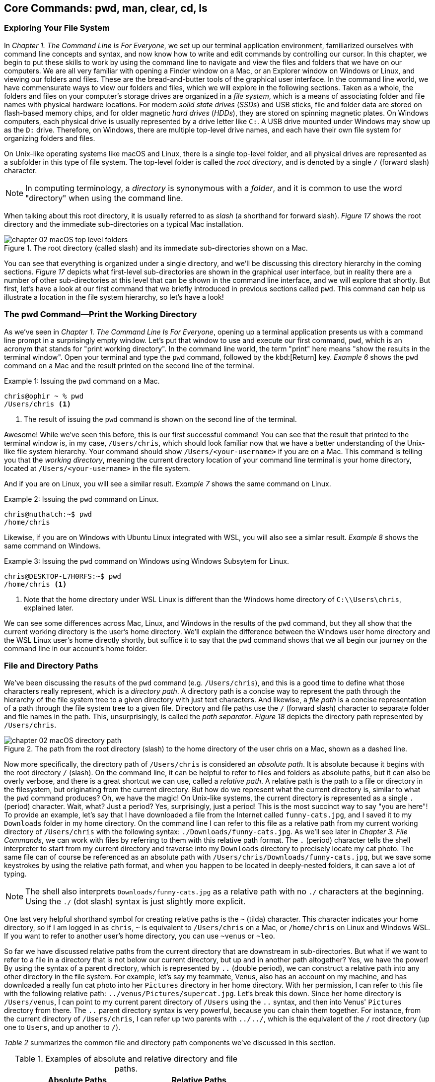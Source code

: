 
== Core Commands: pwd, man, clear, cd, ls

=== Exploring Your File System

In _Chapter 1. The Command Line Is For Everyone_, we set up our terminal application environment, familiarized ourselves with command line concepts and syntax, and now know how to write and edit commands by controlling our cursor.  In this chapter, we begin to put these skills to work by using the command line to navigate and view the files and folders that we have on our computers.  We are all very familiar with opening a Finder window on a Mac, or an Explorer window on Windows or Linux, and viewing our folders and files.  These are the bread-and-butter tools of the graphical user interface.  In the command line world, we have commensurate ways to view our folders and files, which we will explore in the following sections.  Taken as a whole, the folders and files on your computer's storage drives are organized in a _file system_, which is a means of associating folder and file names with physical hardware locations.  For modern _solid state drives_ (_SSDs_) and USB sticks, file and folder data are stored on flash-based memory chips, and for older magnetic _hard drives_ (_HDDs_), they are stored on spinning magnetic plates.  On Windows computers, each physical drive is usually represented by a drive letter like `+C:+`.  A USB drive mounted under Windows may show up as the `+D:+` drive.  Therefore, on Windows, there are multiple top-level drive names, and each have their own file system for organizing folders and files.

On Unix-like operating systems like macOS and Linux, there is a single top-level folder, and all physical drives are represented as a subfolder in this type of file system.  The top-level folder is called the _root directory_, and is denoted by a single `+/+` (forward slash) character.  

NOTE: In computing terminology, a _directory_ is synonymous with a _folder_, and it is common to use the word "directory" when using the command line.

When talking about this root directory, it is usually referred to as _slash_ (a shorthand for forward slash).  _Figure 17_ shows the root directory and the immediate sub-directories on a typical Mac installation.

image::chapter-02-macOS-top-level-folders.png[title="The root directory (called slash) and its immediate sub-directories shown on a Mac.", pdfwidth=100%]

You can see that everything is organized under a single directory, and we'll be discussing this directory hierarchy in the coming sections.  _Figure 17_ depicts what first-level sub-directories are shown in the graphical user interface, but in reality there are a number of other sub-directories at this level that can be shown in the command line interface, and we will explore that shortly.  But first, let's have a look at our first command that we briefly introduced in previous sections called `+pwd+`.  This command can help us illustrate a location in the file system hierarchy, so let's have a look!

=== The pwd Command--Print the Working Directory

As we've seen in _Chapter 1. The Command Line Is For Everyone_, opening up a terminal application presents us with a command line prompt in a surprisingly empty window.  Let's put that window to use and execute our first command, `+pwd+`, which is an acronym that stands for "print working directory".  In the command line world, the term "print" here means "show the results in the terminal window".  Open your terminal and type the `+pwd+` command, followed by the kbd:[Return] key.  _Example 6_ shows the `+pwd+` command on a Mac and the result printed on the second line of the terminal.

.Issuing the `+pwd+` command on a Mac.
[source, console, caption="Example {counter:listing-counter}: "]
----
chris@ophir ~ % pwd
/Users/chris <1>
----
<1> The result of issuing the `+pwd+` command is shown on the second line of the terminal.

Awesome!  While we've seen this before, this is our first successful command!  You can see that the result that printed to the terminal window is, in my case, `+/Users/chris+`, which should look familiar now that we have a better understanding of the Unix-like file system hierarchy.  Your command should show `+/Users/<your-username>+` if you are on a Mac.  This command is telling you that the _working directory_, meaning the current directory location of your command line terminal is your home directory, located at `/Users/<your-username>` in the file system.

And if you are on Linux, you will see a similar result.  _Example 7_ shows the same command on Linux.

.Issuing the `+pwd+` command on Linux.
[source, console, caption="Example {counter:listing-counter}: "]
----
chris@nuthatch:~$ pwd
/home/chris 
----

Likewise, if you are on Windows with Ubuntu Linux integrated with WSL, you will also see a simlar result.  _Example 8_ shows the same command on Windows.

.Issuing the `+pwd+` command on Windows using Windows Subsytem for Linux.
[source, console, caption="Example {counter:listing-counter}: "]
----
chris@DESKTOP-L7H0RFS:~$ pwd
/home/chris <1>
----
<1> Note that the home directory under WSL Linux is different than the Windows home directory of `+C:\\Users\chris+`, explained later.

We can see some differences across Mac, Linux, and Windows in the results of the `+pwd+` command, but they all show that the current working directory is the user's home directory.  We'll explain the difference between the Windows user home directory and the WSL Linux user's home directly shortly, but suffice it to say that the `+pwd+` command shows that we all begin our journey on the command line in our account's home folder.

===  File and Directory Paths

We've been discussing the results of the `+pwd+` command (e.g. `+/Users/chris+`), and this is a good time to define what those characters really represent, which is a _directory path_.  A directory path is a concise way to represent the path through the hierarchy of the file system tree to a given directory with just text characters.  And likewise, a _file path_ is a concise representation of a path through the file system tree to a given file.  Directory and file paths use the `+/+` (forward slash) character to separate folder and file names in the path.  This, unsurprisingly, is called the _path separator_.  _Figure 18_ depicts the directory path represented by `+/Users/chris+`.  

image::chapter-02-macOS-directory-path.png[title="The path from the root directory (slash) to the home directory of the user chris on a Mac, shown as a dashed line.", pdfwidth=100%]

Now more specifically, the directory path of `+/Users/chris+` is considered an _absolute path_.  It is absolute because it begins with the root directory `+/+` (slash).  On the command line, it can be helpful to refer to files and folders as absolute paths, but it can also be overly verbose, and there is a great shortcut we can use, called a _relative path_.  A relative path is the path to a file or directory in the filesystem, but originating from the current directory.  But how do we represent what the current directory is, similar to what the `+pwd+` command produces?  Oh, we have the magic!  On Unix-like systems, the current directory is represented as a single `+.+` (period) character.  Wait, what? Just a period?  Yes, surprisingly, just a period!  This is the most succinct way to say "you are here"!  To provide an example, let's say that I have downloaded a file from the Internet called `+funny-cats.jpg+`, and I saved it to my `+Downloads+` folder in my home directory.  On the command line I can refer to this file as a relative path from my current working directory of `+/Users/chris+` with the following syntax: `./Downloads/funny-cats.jpg`.  As we'll see later in _Chapter 3. File Commands_, we can work with files by referring to them with this relative path format.  The `+.+` (period) character tells the shell interpreter to start from my current directory and traverse into my `+Downloads+` directory to precisely locate my cat photo. The same file can of course be referenced as an absolute path with `+/Users/chris/Downloads/funny-cats.jpg+`, but we save some keystrokes by using the relative path format, and when you happen to be located in deeply-nested folders, it can save a lot of typing.

NOTE: The shell also interprets `+Downloads/funny-cats.jpg+` as a relative path with no `+./+` characters at the beginning.  Using the `+./+` (dot slash) syntax is just slightly more explicit.

One last very helpful shorthand symbol for creating relative paths is the `+~+` (tilda) character.  This character indicates your home directory, so if I am logged in as `+chris+`, `+~+` is equivalent to `+/Users/chris+` on a Mac, or `+/home/chris+` on Linux and Windows WSL.  If you want to refer to another user's home directory, you can use `+~venus+` or `+~leo+`.

So far we have discussed relative paths from the current directory that are downstream in sub-directories.  But what if we want to refer to a file in a directory that is not below our current directory, but up and in another path altogether? Yes, we have the power! By using the syntax of a parent directory, which is represented by `+..+` (double period), we can construct a relative path into any other directory in the file system.  For example, let's say my teammate, Venus, also has an account on my machine, and has downloaded a really fun cat photo into her `+Pictures+` directory in her home directory.  With her permission, I can refer to this file with the following relative path: `+../venus/Pictures/supercat.jpg+`.  Let's break this down.  Since her home directory is `+/Users/venus+`, I can point to my current parent directory of `+/Users+` using the `+..+` syntax, and then into Venus' `+Pictures+` directory from there.  The `+..+` parent directory syntax is very powerful, because you can chain them together. For instance, from the current directory of `+/Users/chris+`, I can refer up two parents with `+../../+`, which is the equivalent of the `+/+` root directory (up one to `+Users+`, and up another to `+/+`).

_Table 2_ summarizes the common file and directory path components we've discussed in this section.

.Examples of absolute and relative directory and file paths.
[%header,cols="^60m,^~m"]
|===
|Absolute Paths 
| Relative Paths

|/home/leo
|../leo

|/Users/Pictures/venus
|./Pictures/supercat.jpg

|/Users/chris/Downloads/funny-cats.jpg
|Downloads/funny-cats.jpg

| /Users/venus
| ~venus
|===

We'll see more of the relative and absolute paths as we get familiar with more commands.  But for now, let's take a look at how we learn to use any command in the next section on the `+man+` command!

=== The man Command--Accessing the Manual

We now have a solid understanding of how to reference file system locations using both absolute and relative paths.  Let's turn now to navigating the world of commands, and how to be guided through the details of each command.  The creators of these commands really want you to succeed in using them! To facilitate your success, they communicate all of the details about a command in what is called a _manual page_, which contains everything you need to know about a command. When commands are installed on your machine, a manual page also gets installed that provides:

- A short synopsis of how to use the command and the purpose of the command.
- A longer description of the command and how to use it.
- An explanation of each short and long option available for the command.
- Examples of how to use the command.
- Historical information about the authors and other details.

==== Viewing a manual page

In order to access these manual pages, we will introduce another command, called `+man+`.  Yes, it is shorthand for "manual page"!  So when we need to know what a command does, what the options and other arguments are for the command, we use the following syntax: `+man <command-name>+`, where `+<command-name>+` is the name of the command that we need guidance on.
Let's begin with an example using the `+pwd+` command, since it is very simple.  Go ahead and type `+man pwd+` and you should see output in your terminal that is similar to _Figure 19_.


image::chapter-02-linux-manual-page-example.png[title="Issuing the `+man pwd+` command on Linux.", pdfwidth=100%]


// <1> The quick definition of a command shows at the top of the manual.
// <2> The synopsis shows the syntax--bracketed arguments are optional, non-bracketed arguments are required.
// <3> The last line in your terminal shows the paging help and instructions

Let's discuss the four items highlighted in _Figure 19_.

[.calloutnumber]##❶## Name:: You will first see that there is name and a quick definition of the command toward the top of the manual page. 

[.calloutnumber]##➋## Synopsis:: The synopsis shows the syntax rules for using the command.  Square brackets around a command argument means that they are optional, and arguments without square brackets are required.  In the case of the `+pwd+` command, there are no required arguments.  The word `+OPTION+` in this context means any of the short or long options are placed in this position when using the command.

[.calloutnumber]##❸## Description:: The description gives all of the details about the command, and will define each of the short and long options that are available.

[.calloutnumber]##❹## Paging Information:: Notice that while the output is printed directly in your terminal window based on the size of your window, only a portion of the manual page is shown, discussed below.

Modern versions of the `+man+` command use a paging mechanism that let's you scroll through the rest of the details, but it is different than scrolling with your mouse.  Since manual pages can be very long, navigating them is an art in and of itself, and we will highlight some of the most useful ways to find the information that you need in the following sections.

NOTE: If you are on m Mac, the output that you see will be slightly different because the origins of many Mac commands are slightly different than Linux commands.{empty}footnote:[The origins of macOS stem from the NeXTSTEP operating system (acquired by Apple) and the FreeBSD operating system.  The latter is a free and open source version of the Berkeley Software Distribution (BSD) Unix, developed at the University of California Berkeley campus. See https://developer.apple.com/library/archive/documentation/Darwin/Conceptual/KernelProgramming/BSD/BSD.html]

==== Moving around in a manual page

Look at the last line of the output in _Figure 9_, which states `+Manual page pwd(1) line 1 (press h for help or q to quit)+`.  This line with the dark background is part of the paging mechanism, and is showing you what line number you are viewing in the manual page.  It also lets you know that there is an internal help system to the paging mechanism (by typing an `+h+` character), and that you can exit the manual page viewer by typing the `+q+` character (shorthand for quit).

Thank you manual page creators!  Let's just summarize a few of the most useful ways to navigate a manual page that are listed in the help section, because there are a lot of key combinations shortcuts listed in the help.

Spacebar:: The most direct way to see more of the manual page information is to press the kbd:[Spacebar] key, which scrolls through the paged content.  This is a quick way to scan through the manual, and it moves you forward one window's worth of the page at a time.  

Arrow keys:: Likewise, the kbd:[&nbsp;▲&nbsp;] (up arrow) and the kbd:[&nbsp;▼&nbsp;] (down arrow) keys let you scroll up and down through the window one line at a time to find just what you're looking for.  

Quit Viewing:: When you are finished reading the manual page, you can use the kbd:[q] key to quit the viewer.

Now, there are times when a manual page is very long, and you scroll down through the page to scan for what you are looking for. If you have scrolled past the section you are interested in, how do you scroll back up?  The line-by-line kbd:[&nbsp;▲&nbsp;] (up arrow) is just too slow--we need to scroll page by page, backward through the manual.  With letter keys, we have the power!

Letter keys:: 
* kbd:[f]{emdash}Scroll forward one window page.
* kbd:[b]{emdash}Scroll backward one window page.
* kbd:[j]{emdash}Scroll forward one line.
* kbd:[k]{emdash}Scroll backward one line.

So the kbd:[b] key lets us scroll by page back up!  These little gems are right at your fingertips and get you exactly where you want to go in the manual.  _Figure 19_ shows the useful keys we've highlighted.

image::chapter-02-man-command-keyboard-shortcuts.svg[title="Useful keyboard shortcuts when viewing a manual page, including the spacebar (forward page-by-page); down and up arrows (forward and backward line-by-line); f and b keys (forward and backward page-by-page); j&nbsp;and&nbsp;k (forward and backward line-by-line), and q (quit the viewer).", pdfwidth=100%]

Great! You now have the tools to navigate any manual page for any command.  As you work with commands repeatedly, you will remember many of the short and long options that are available because you use them regularly.  Repetition is your friend! 

==== Searching within a manual page

There are some command options that you will use infrequently, so to refresh your memory on how to use them, you can search within the manual page for the exact option you want to use.  To do so, use the kbd:[/] (slash) key followed by what you want to find.

Let's use the `+man pwd+` command output as an example again.  When you type that command, you will see there is a `+-P+` short option for the `+pwd+` command. Let's search for it.  Typing the kbd:[/] slash key on your keyboard while you are viewing the manual page tells the paging mechanism that you want to search.  _Example 10_ shows how to search for the `+-P+` option.

.While viewing a manual page, a single `+/+` (slash) key invokes a search, followed by what you want to find.
[source, console, caption="Example {counter:listing-counter}: "]
----
/-P
----

Give it a try!  Your cursor will show at the very bottom-left corner of your window.  Anything that you type after the kbd:[/] (slash) character is considered your _search pattern_.  When you press the kbd:[Return] key,{emdash}Whoosh!{emdash}The manual page scrolls directly to the first instance of the `+-P+` characters.  This shortcut can save a lot of time when you know what you are looking for.  

Another example would be to search for the EXAMPLES section of the manual page by typing `+/EXAMPLES+` and the kbd:[Return] key. If this section exists for the command it will jump right to it, or it will tell you "Pattern not found".

TIP: The navigation keys that are useful when viewing a manual page are derived from the functionality of the `+less+` command, which we explore in _Chapter 6. Utilities_.  So these keyboard shortcuts will come in handy elsewhere.

==== Occassional mistakes

Okay, we now have a good sense of how to read the manual pages for our commands, and how to navigate the manual page viewer.  These skills become second-nature as you practice using commands.  It is very common, however, to mistype a command on the command line, and get a very unexpected result!  Let's purposefully insert a typo into our command and type `+mane pwd+`.  Try it yourself!  _Example 11_ shows the output from the shell interpreter.

.Demonstrating an incorrect command by issuing `+mane pwd+` on Linux.
[source, console, caption="Example {counter:listing-counter}: "]
----
chris@nuthatch:~$ mane pwd <1>
Command 'mane' not found, did you mean:
  command 'mace' from snap mace (0.2.0)
  command 'mame' from snap mame (mame0270)
  command 'mame' from deb mame (0.261+dfsg.1-1)
  command 'make' from deb make (4.3-4.1build1)
  command 'make' from deb make-guile (4.3-4.1build1)
  command 'mne' from deb python3-mne (1.3.0+dfsg-1)
  command 'man' from deb man-db (2.12.0-1) <2>
See 'snap info <snapname>' for additional versions.
----
<1> Mistakenly typing `+mane+` instead of `+man+`
<2> Some helpful information points you to similar command names

Hah! It's easy to make mistakes--they happen all of the time.  The shell interpreter prints out a response that lets you know that it didn't recognize the command that you typed, and provides you with a number of possible alternatives that are similar to what you typed.  Thanks for tip!  Now you can correct your mistake by re-typing the command. That said, sometimes commands can be very long, and re-typing them can be tedious. In the next section where we introduce the `+clear+` command, we'll also revisit the wonderful shortcut where you can summon a command back like magic!

=== The clear Command--Keeping It Tidy

In the previous section, we described how to view and navigate a manual page for any command, and when you pressed the `+q+` key on the keyboard, the contents of the manual page dissapeared.  That is because the viewer has built in functionality to clear the screen, which helps you get directly back to your work.  However, the output from most of our commands generally stays in the terminal window, and scrolls up and out of view as we type.  This is known as your _session history_.  Our command prompt always shows back up after the output of the previous command, ready for our next command.  But as you can see from our mistakenly-typed `+mane+` command, the output may be useful in the moment, but it would also be nice to just clear the screen and start anew.  Yes, it's so easy!  As you probably guessed, the `+clear+` command does just that--it clears the contents of the terminal window, resets the prompt to the top of the window, and sets us up for our unobstructed next command.  Keep it tidy!  _Figure 20_ shows the results of the `+clear+` command on a Mac.

image::chapter-02-macOs-clear-command.png[title="Results of using the `+clear+` command to tidy up your terminal window.", pdfwidth=100%]

Feel free to type `+clear+` to clear your terminal window at any time that you feel that things are getting cluttered.  When you do so, the command usually clears the visible part of your window. There is also a concept of a _scrollback buffer_, which is the in-memory record of your terminal session from previously typed commands and their output.  To scroll back and view your terminal session history, you can use your mouse, trackpad, or mouse wheel.    Most terminal applications let you configure the number of lines of scrollback that it maintains in memory so you can scroll back and review or copy any output.  

Use the `+man clear+` command to read the manual page for the `+clear+` command.  There are slight differences between the macOS and Linux versions of the command, but they both clear the active window.

TIP: On Mac, you can use the kbd:[Command] + kbd:[ K ] key combination to clear the entire scrollback buffer.  In Linux and Windows Subsystem for Linux, the `+clear+` command clears the full buffer, unless you include the `+-x+` option.

==== Revisiting the command history

Now that we are able to clear the slate and start with a fresh command prompt at the top of our terminal window, we can re-type our command after making a minor mistake from the previous section  when we typed `+mane pwd+`.  But let's assume we issued a very long command that would take a while to type again.  Our _command history_ is our friend!  As we briefly mentioned in _Chapter 1. The Command Line Is For Everyone_, the shell interpreter keeps a history of all of the commands that we run, up to a configurable number of commands.  So getting back to them is super easy.  

At the command prompt, just press the kbd:[&nbsp;▲&nbsp;] (up arrow) key once, and your previous command will show up on the command line.  It's like magic!  This is one of the most useful shortcuts ever made and is worth repeating here.  While using the command line is all about typing, using the modern command line is all about typing the minimum amount to get the job done quickly.

You can now move your cursor left and right to edit you last command, and the kbd:[Return] key to re-issue it.  So helpful!  I'm sure you're wondering about even earlier commands, yes?  They are also available!  As we've mentioned earlier, pressing the kbd:[&nbsp;▲&nbsp;] (up arrow) multiple times will walk you through your command history one command at a time, so you can always get back to your most useful commands.  If you pass by a command while arrowing up, you can use the kbd:[&nbsp;▼&nbsp;] (down arrow) key to walk forward to your more recent commands.  Such a gem!

Now that we are familiar with issuing commands, viewing our current directory, reading the manual pages for commands, and clearing our terminal window, we are now empowered to dive into the two commands that are everyday staples on the command line--the `+cd+` and the `+ls+` commands.  These two commands are tiny but powerful!  Let's learn to travel around the file system and display it all with ease!

=== The cd Command--Changing Directories

We understand that when we open our terminal application, the shell automatically locates us in our home directory as the starting point.  In fact the command prompt tells us this by showing us the `+~+` (tilda) character, which as we learned is a shorthand for the user's home directory.

In order to move around the file system, we use a very simple command called `+cd+` which stands for "change directory".  It takes one argument--where you want to go!  A very simple example would be to change directories to the root directory (`+/+`) which is the top-level folder.  _Example 11_ shows us running this command, followed by the `+pwd+` command to confirm which folder is the current directory.

.Using the `+cd+` command to change directories on Linux.
[source, console, caption="Example {counter:listing-counter}: "]
----
chris@nuthatch:~$ cd /
chris@nuthatch:/$ pwd
/
----

Notice that there's no output for the `+cd+` command, but that the shell has updated the command prompt to reflect our current location, which is now `+/+` (slash).  We confirmed this using the `+pwd+` command as well.  Perfect!

And now, what if we want to return back to the previous directory we were in?  The `+cd+` command has a helpful little shortcut using a single `+-+` (dash) argument.  _Example 12_ shows how to return to your previous directory.

.Using the `+cd -+` command to toggle back to the previous directory on Linux.
[source, console, caption="Example {counter:listing-counter}: "]
----
chris@nuthatch:~$ cd -  <1>
chris@nuthatch:~$ pwd
/home/chris
----
<1> The `+-+` (dash) argument means "return to the previous current directory"

This handy little trick can be helpful when you are working in two different directories and want to toggle back and forth between them.  Using `+cd -+` repeatedly will do so.  Give it a try!

With no arguments at all, the `+cd+` command will send you directly back to your home directory.  This can be helpful as a reset to get you re-oriented.  _Example 13_ shows the `+cd+` command with no argument.

.Using the `+cd+` command to return to your home directory on Linux.
[source, console, caption="Example {counter:listing-counter}: "]
----
chris@nuthatch:~$ cd /
chris@nuthatch:/$ pwd
/
chris@nuthatch:/$ cd  <1>
chris@nuthatch:~$ pwd
/home/chris
----
<1> The `+cd+` command with no argument gets you home

If you are on Windows using Windows Subsystem for Linux, you'll notice that
the result of `+/home/chris+` is different than the Windows user home directory of `+C:\\Users\chris+`.  The WSL Linux user account is different from the Windows user account, but you do have access to all of your files.  As we mentioned earlier, Unix-like operating systems have a root directory with everything underneath it, whereas Windows has multiple top-level drives (`+C:+`,`+D:+`, etc.)  To integrate the Windows filesystem into Linux, the `+C:+` drive is mapped to `+/mnt/c+` under Linux, which places it into the single file system hierarchy.  But why would it be called `+/mnt+`?  In Unix-like operating systems, external drives and other filesystems are _mounted_ to a directory name in order to access it.  This is known as a _mount point_.  So in Linux, these mount points conventionally are located in the `+/mnt+` directory.

NOTE: On Mac and Linux, drives are called _volumes_, and on a Mac they are mounted in the `+/Volumes+` directory instead of `+/mnt+`.

As such, the Windows `+C:+` drive has been mounted into the Linux file system at the `+/mnt/c+` mount point, and you can access all of your Windows files from your Windows home directory within that drive.  So if you are using WSL, go ahead and change directories into your Windows home directory.  _Example 14_ demonstrates this.

.In Windows Subsysyem for Linux, changing directories into the Windows user (chris) home directory.
[source, console, caption="Example {counter:listing-counter}: "]
----
chris@DESKTOP-L7H0RFS:~$ cd /mnt/c/Users/chris  <1>
chris@DESKTOP-L7H0RFS:/mnt/c/Users/chris$ pwd
/mnt/c/Users/chris
----
<1> The `+/mnt/c/Users/chris+` directory is the same as the `+C:\\Users\chris+` home directory for the Windows chris user account.

Let's next change directories into a sub-directory, and in this case, let's move into the `+Pictures+` directory in our home directory.  _Example 15_ shows the syntax for this command.

.Changing into the Pictures sub-directory from a user home directory in Linux.
[source, console, caption="Example {counter:listing-counter}: "]
----
chris@nuthatch:~$ cd ./Pictures
chris@nuthatch:Pictures$ pwd
/home/chris/Pictures  <1>
----
<1> The current directory is now `+~/Pictures+`

For Windows WSL users, you'll need to already be in your `+/mnt/c/Users/<username>+` directory to be able to change directories into `+./Pictures+` since the WSL installation doesn't automatically add these folders in your Linux home directory in `+/home/<username>+`.

===  Tab Completion

Great!  We now understand how to change directories using the `+cd+` command with both relative and absolute directory paths. Let's now look at a scenario where we have a very deeply nested set of directories within our `+Pictures+` folder.  In our example, I have stored awesome cat and dog photos taken in cities around the world, organized by country, city, and year.  Yay pets!  But this directory tree is very large, so I would like to traverse it interactively.  We can do so using a shell feature called _tab completion_.  Tab completion works with the `+cd+` command.  Type `+cd+` on the command line followed by a space, and then press the kbd:[Tab] key twice.  If there are sub-directories inside of your current directory, it will list them for you automatically!  _Example 16_ illustrates this with our pet photo directories from around there world.

.Using the `+cd+` command with tab completion to show potential sub-directories to traverse in Linux.
[source, console, caption="Example {counter:listing-counter}: "]
----
chris@nuthatch:~/Pictures$ cd ⇒⇒ <1>
Australia/      France/         Russia/
Canada/         Japan/          United-Kingdom/
China/          New-Zealand/    United-States/
chris@nuthatch:~/Pictures$ cd
----
<1> Pressing the kbd:[Tab] key twice shows sub-directories of the current directory path.

Wow!  We instantly see what sub-directory choices there are, and because the shell returns our incomplete `+cd+` command below the list, we can just start typing one of the sub-directory names to add it to our command.  But let's highlight one more feature of tab completion.  Let's say from the choices we want to change into the `+United-Kingdom+` directory.  So let's now type the first two characters of that name (just `+Un+`), and press the kbd:[Tab] key again, as shown in _Example 17_.

.Typing a partial sub-directory name using tab completion in Linux.
[source, console, caption="Example {counter:listing-counter}: "]
----
chris@nuthatch:~/Pictures$ cd ⇒⇒
Australia/      France/         Russia/
Canada/         Japan/          United-Kingdom/
China/          New-Zealand/    United-States/
chris@nuthatch:~/Pictures$ cd Un ⇒ <1>
----
<1> Pressing the kbd:[Tab] key once completes the sub-directory to the point where there are multiple matching options.

Ah! So the shell has now filled in the command to be `+cd United-+` because it knew we wanted to enter a sub-directory that begins with the letters `+Un+`.  But it encountered a fork (between `+United-Kingdom+` and `+United-States+`), and has stopped until we give it guidance.  We can type the single `+K+` character that is part of the `+United-Kingdom+` directory name, and then press kbd:[Tab] key again to let the shell auto-complete the directory name, as seen in _Example 18_.

.Resolving multiple choices in tab completion by providing a unique path direction (the `+K+` character) in Linux.
[source, console, caption="Example {counter:listing-counter}: "]
----
chris@nuthatch:~/Pictures$ cd ⇒⇒
Australia/   France/        Russia/
Canada/      Japan/         United-Kingdom/
China/       New-Zealand/   United-States/
chris@nuthatch:~/Pictures$ cd United-K ⇒ <1>
chris@nuthatch:~/Pictures$ cd United-Kingdom/
----
<1> Pressing the kbd:[Tab] key once completes the sub-directory to the point where there are multiple matching options.

Tab completion is a massive time saver, and it takes just a little practice to consistently use the kbd:[Tab] key to let the shell do as much of the typing work as possible.  This allows you to drill down into deeply nested folders very quickly, by building a long path on the command line using the tab completion feature.  _Example 19_ shows how we can use tab completion to build a long directory path interactively.

.A long directory path built using the tab completion mechanism in Linux.
[source, console, caption="Example {counter:listing-counter}: "]
----
chris@nuthatch:~/Pictures$ cd ⇒⇒  <1>
Australia/      France/         Russia/
Canada/         Japan/          United-Kingdom/
China/          New-Zealand/    United-States/
chris@nuthatch:~/Pictures$ cd United-Kingdom/London/20 ⇒⇒ <2>
2010/ 2012/ 2014/ 2016/ 2018/ 2020/ 2022/ 2024/
2011/ 2013/ 2015/ 2017/ 2019/ 2021/ 2023/ 2025/
chris@nuthatch:~/Pictures$ cd United-Kingdom/London/202 ⇒⇒ <3>
2020/ 2021/ 2022/ 2023/ 2024/ 2025/
chris@nuthatch:~/Pictures$ cd United-Kingdom/London/2024/Awesome- ⇒⇒ <4>
Awesome-Cats/ Awesome-Dogs/
chris@nuthatch:~/Pictures$ cd United-Kingdom/London/2024/Awesome-Cats/
chris@nuthatch:~/Pictures/United-Kingdom/London/2024/Awesome-Cats$ pwd
/home/chris/Pictures/United-Kingdom/London/2024/Awesome-Cats
----
<1> Use double kbd:[Tab] keys to interactively see sub-directory options for countries
<2> Do it again when there are still multiple sub-directory options for years
<3> And again for years in the 2020s
<4> And one last time to find cats versus dog photos

You can see that we can use the kbd:[Tab] key to quickly build the relative directory path in the command `+cd United-Kingdom/London/2024/Awesome-Cats/+`.  When we finally press the kbd:[Return] key, we are whooshed into that directory.

This rounds out our tour of the `+cd+` command and the magic tab completion feature that makes you a turbo-typer.  Go ahead and practice these techniques in the folders of your home directory to get a solid feel for changing directories.  Next, we have a look at ways to view file and directory information in more detail using the `+ls+` command. See you there!

<<<
=== The ls Command--Listing Files and Folders

In the previous section, we have seen that it is very easy to move anywhere within the file system on the command line.  In fact, if you need to get somewhere quickly, the tab completion feature will get you there the fastest.  But once we have arrived at a given directory, we certainly want to know what files and folders are present, and other information about them.  When we're using our graphical tools, we will open up a Finder window on a Mac, or a File Explorer on Linux and Windows.  These are of course great tools!  We're shown either a list view or an icon view of the contents of the directory, along with some item details like modification dates and file sizes.  _Figure 22_ shows a typical file explorer view in Linux showing the sub-directories and files in the home directory.

image::chapter-02-linux-home-directory-window.png[title="The home folder on Linux showing the sub-folders and files."]

To list files and folders on the command line in a similar, but very concise fashion, we use the `+ls+` command, which is a very small but powerful command that means "list directory contents".  We will start with the simplest use of the command, which is to issue it without any arguments.  _Example 20_ shows the results.

<<<
.Using the `+ls+` command to show the contents of the home folder on Linux.
[source, console, caption="Example {counter:listing-counter}: "]
----
chris@nuthatch:~$ ls
Desktop  Documents  Downloads  Music  Pictures  Public  Templates  Videos  weekly-data.csv
----

Very simple!  You'll notice that the directories are listed in alphabetical order horizontally across the terminal window if your window is wide enough to accommodate all of the names on a single row.  If not, they are listed in vertical columns alphabetically. In _Example 20_, the item names in the directory wrap to a second line, so your output may look slightly different.  Give it a try!

As you can see, an unmodified `+ls+` command works well for having a quick look at a directory's contents, but when there are dozens or hundreds of items in a directory, it can be a bit unwieldy.  To tidy up the output, we can add a `+-1+` (numeral one) option to the command, which tells `+ls+` to list the contents in a single column.  _Example 21_ shows the results of an `+ls -1+` command.

.Using the `+ls+` command to produce a single column listing (`+-1+`).
[source, console, caption="Example {counter:listing-counter}: "]
----
chris@nuthatch:~$ ls -1 <1>
Desktop
Documents
Downloads
Music
Pictures
Public
Templates
Videos
weekly-data.csv
----
<1> The `-1` option produces a single column of directory items

Excellent! That is very tidy, and gives us an alphabetical listing in a single column.  Try this command for yourself as well.  The repetition will start to train your muscle-memory!

Now, if you use the `+man ls+` command to read about the avaiable options, you will notice that there are a lot of options for such a tiny command!  _Example 22_ shows the manual page synopsis on a Mac.

.The many options available to the `+ls+` command on Mac and Linux.
[source, console, caption="Example {counter:listing-counter}: "]
----
chris@ophir ~ % man ls
LS(1)          General Commands Manual          LS(1)

NAME
     ls – list directory contents

SYNOPSIS
     ls [-@ABCFGHILOPRSTUWabcdefghiklmnopqrstuvwxy1%,]  <1>
        [--color=when] [-D format] [file ...]
----
<1> Wow--so many options to choose from!

We will be highlighting a few of the most useful options for the `+ls+` command, since it really is indispensible for quickly viewing the contents of your folders.  The most common option is the `+-l+` (lowercase letter l) option, which produces what is called a _long listing_ of your directory.  It is popular because it packs a lot of critical information into a small space, but when you first look at it, it may seem a bit foreign!  So we will learn how to read a long listing in the next section.

==== How to read a directory long listing

_Example 23_ shows the results of the `+ls -lh+` command on Linux, where the `+-h+` option produces human-readable file sizes.  Notice that you can combine short options with a single dash, like `+-lh+`.

.Using the `+ls+` command to produce a long listing (`+-l+`) with human readable sizes (`+-h+`) on Linux.
[source, console, caption="Example {counter:listing-counter}: "]
----
chris@nuthatch:~$ ls -lh
total 26M
drwxr-xr-x  2 chris chris 4.0K Jan 10 10:55 Desktop
drwxr-xr-x  2 chris chris 4.0K Jan 15 11:41 Documents
drwxr-xr-x  2 chris chris 4.0K Jan 21 17:03 Downloads
drwxr-xr-x  2 chris chris 4.0K Jan 10 10:55 Music
drwxr-xr-x 11 chris chris 4.0K Jan 22 12:05 Pictures          <1>
drwxr-xr-x  2 chris chris 4.0K Jan 10 10:55 Public
drwxr-xr-x  2 chris chris 4.0K Jan 10 10:55 Templates
drwxr-xr-x  2 chris chris 4.0K Jan 10 10:55 Videos
-rw-rw-r--  1 chris chris  26M Jan 22 05:08 weekly-data.csv
----
<1> The long listing of items in _chris'_ home folder with accompanying details

Okay--that's looking packed full!  The long listing provides not only a vertical listing of folder and file names that are alphabetically sorted by default, but every line also provides technical details for each item in the list.  _Figure 23_ explains the output table with each of the columns of detail, and highlights the far right column with the sub-directory and file names.

image::chapter-02-linux-ls-long-listing.svg[title="Understanding the columns of the long listing output.",pdfwidth=100%]

[.calloutnumber]##❶## The type and permissions of the file or folder

[.calloutnumber]##➋## The number of items (called links) for the file or folder

[.calloutnumber]##❸## The name of the file or folder's owner (username)

[.calloutnumber]##❹## The name of the file or folder's group

[.calloutnumber]##❺## The size of the file or folder in bytes (B or K, M, G)

[.calloutnumber]##❻## The date and time the file or folder was last modified

[.calloutnumber]##❼## The name of the file or folder

Give this command a try for yourself in your home directory.  When you're looking at the output, it is helpful to envision it as a table, with the 7th column being the most important (the folder and file names).  The 6th column--modification dates--can be very helpful as well when you're interested in when you've last worked on a given file or folder.  Likewise, the size of the file or folder in column 5 is useful, and is common in graphical interface listings too, as we see in _Figure 22_.  Because we used the `+-h+` option, file sizes that are normally shown in bytes are converted to Kilobytes (K), Megabytes (M), and Gigabytes (G) to make the large numbers more readable.  But what about the first four columns?  Let's discuss those.

Because Unix-like operating systems can have multiple user accounts, every file or directory has a set of permissions and a type that are assigned to it, which are shown in column 1.  We'll return to those in a moment.  Column two is showing how many items are "linked" to the given file or directory in the given row.  For instance, the `+Pictures+` directory has 11 direct items inside of it, which are the country folders for our cat and dog photos!

NOTE: While the long listing shows 11 items in the Pictures directory, in reality there are 9 sub-directories.  The other 2 links are made up of the `.` (period) item which is the directory itself, and the `+..+` (double period) item which is the parent directory.  These two hidden directory names are associated with the Pictures folder as well.

To the right of the item count, Column 3 shows that the _chris_ user is the owner of each file or directory.  Likewise, Column 4 shows a group named _chris_ on the system, and all of these files and directories are associated with that group name.  But let's now take a look at the most condensed of all of the columns, the permissions and types in Column 1, and how they work in conjunction with the user and group names in Columns 3 and 4.

==== Understanding file and directory permissions and types

In the long listing output from the `+ls -lh+` command shown in _Figure 23_, Column 1 shows the file or directory type and permissions for every row of the table.  This is packed full of information!  Let's break this information down  and explain each part so we can read it at quick glance.  _Figure 24_ highlights the last two rows of the table and shows the type and permission information for the `+Videos+` directory and the `+weekly-data.csv+` text file.

First, notice that the information is presented in 10 slots of text characters, where the first slot represents the _type_ of the listed item, and the remaining nine slots represent the _permissions_ associated with the file or directory item.

Now notice that the `+Videos+` row has a `+d+` for the type, which means it is a directory.  The `+weekly-data.csv+` file has a `+-+` (dash) for the type, which means it is a regular file.  These are the most common types you will see.{empty}footnote:[There are file types other than regular files and directories in Unix-like operating systems.  More information can be found in the manual pages for the `+ls+` and `+chmod+` commands.]

Let's now look at the next nine slots, which hold information about the permissions for the directory or file in that row.  Notice that the permissions are divided into three categories--for the _user_ (owner) of the file, for the _group_ the file is associated with, and _other_ (all other accounts on the system).  Packed into each category are four possible permissions{empty}footnote:[There are also more possible permissions on Unix-like operating systems.  See the manual page for the `+chmod+` command for more details.]{emdash} _read_, _write_, _execute_, or _none_{emdash}represented by an `+r+`, `+w+`, `+x+`, or `+-+` character, respectively.

image::chapter-02-linux-file-permissions.svg[title="Understanding file and directory permissions and types for `+ls -l+` command long listings.  Examples include the Videos directory and weekly-data.csv file.  Permissions for each file or directory are categorized by user, group, and other accounts in the operating system.  Read, write, and execute permissions are assigned to each category of accounts.",pdfwidth=100%]

With this knowledge, we can interpret the permissions for the `+Videos+` directory and the `+weekly-data.csv+` file that are shown in  _Figure 24_ as the following:

Videos directory:: 
- `+rwx+` The user _chris_ (the owner) can read the contents of the directory, write into the directory (add or change files and folders), and can execute (change into) the directory.
- `+r-x+` Anyone in the _chris_ group can read the contents of the directory, _cannot_ write into the directory (add or change files or folders), and can execute (change into) the directory.
- `+r-x+` All _other_ accounts on the system can read the contents of the directory, _cannot_ write into the directory (add or change files or folders), and _cannot_ execute (change into) the directory.{empty}footnote:[While read permissions set for other accounts indicate they can read contents of the Pictures folder, the permissions set on the parent directory may restrict any access by other users.  This is commonly the case for home directory folders.]

weekly-data.csv file:: 
- `+rw-+` The user _chris_ (the owner) can read the contents of the file, can write or change the file, and _cannot_ execute the file (run it a script or program).
- `+rw-+` Anyone in the _chris_ group can read the contents of the file, can write or change the file, and _cannot_ execute the file (run it a script or program).
- `+r--+` All _other_ accounts on the system can read the contents of the file, _cannot_ write or change the file, and _cannot_ execute the file (run it a script or program).

Wow! That is an immense amount of information packed into the long listing output of the `+ls -lh+` command.  While it takes some practice to interpret the file permissions, it does become second-nature.  We've discussed four of the most useful options for the `+ls+` command (`+-1+`,`+-l+`, and `+-h+`), but what if we want to sort the long listing output in ways other than alphabetically ascending?  Let's explore those common options next.

==== Sorting directory listings

Having the long listing output sorted by default in alphabetically ascending order is often exactly what we need.  But there are times when the directory has a lot of items, and we want to reverse the direction of the sorting algorithm.  We have the magic!  We can add a `+-r+` short option or `--reverse` long option to our command in order to invert the sorting.  _Example 24_ demonstrates this.

.Using the `+ls+` command to produce a reverse-sorted (`+-r+`) long listing (`+-l+`) with human readable sizes (`+-h+`) on Linux.
[source, console, caption="Example {counter:listing-counter}: "]
----
chris@nuthatch:~$ ls -lhr
total 26M
-rw-rw-r--  1 chris chris  26M Jan 22 05:08 weekly-data.csv
drwxr-xr-x  2 chris chris 4.0K Jan 10 10:55 Videos
drwxr-xr-x  2 chris chris 4.0K Jan 10 10:55 Templates
drwxr-xr-x  2 chris chris 4.0K Jan 10 10:55 Public
drwxr-xr-x 11 chris chris 4.0K Jan 22 12:05 Pictures
drwxr-xr-x  2 chris chris 4.0K Jan 10 10:55 Music
drwxr-xr-x  2 chris chris 4.0K Jan 21 17:03 Downloads
drwxr-xr-x  2 chris chris 4.0K Jan 15 11:41 Documents
drwxr-xr-x  2 chris chris 4.0K Jan 10 10:55 Desktop
----

It's that easy.  We now have a long listing in alphabetically _descending_ order.  Let's also try the reverse ordering, but instead of defaulting to an alphabetical sorting, let's sort based on the modification time, using the `+-t+` option.  This is a super useful trick!  When you have a lot of files in your working directory, and just want to see what you added or changed most recently when your files scroll by in the listing, you can do a reverse-chronological sorting, as is shown in _Example 25_.

.Using the `+ls+` command to produce a chronological (`+-t+`), reverse-sorted (`+-r+`) long listing (`+-l+`) with human readable sizes (`+-h+`) on Linux.
[source, console, caption="Example {counter:listing-counter}: "]
----
chris@nuthatch:~$ ls -lhrt
total 26M
drwxr-xr-x  2 chris chris 4.0K Jan 10 10:55 Videos
drwxr-xr-x  2 chris chris 4.0K Jan 10 10:55 Templates
drwxr-xr-x  2 chris chris 4.0K Jan 10 10:55 Public
drwxr-xr-x  2 chris chris 4.0K Jan 10 10:55 Music
drwxr-xr-x  2 chris chris 4.0K Jan 10 10:55 Desktop
drwxr-xr-x  2 chris chris 4.0K Jan 15 11:41 Documents
drwxr-xr-x  2 chris chris 4.0K Jan 21 17:03 Downloads
-rw-rw-r--  1 chris chris  26M Jan 22 05:08 weekly-data.csv
drwxr-xr-x 11 chris chris 4.0K Jan 22 12:05 Pictures
----

So easy!  You can see that the `+Pictures+` directory was the most recently updated and is at the bottom of the long listing output, and the oldest items are at the top.  There are many ways to sort the the output of the `+ls+` command, but one more way to sort that is worth noting is sorting by size.  We often accumulate many files in our home and other directories, and it's nice to see them by size, because perhaps we can delete some of the big ones to free up some space!  To sort by size, use the `+-S+` option.  Note that it is an uppercase letter `+S+`! _Example 26_ shows the same reverse listing as previously, but sorting by size instad of time.

.Using the `+ls+` command to produce a file-size (`+-S+`) reverse-sorted (`+-r+`) long listing (`+-l+`) with human readable sizes (`+-h+`) on Linux.
[source, console, caption="Example {counter:listing-counter}: "]
----
chris@nuthatch:~$ ls -lhrS
total 3.1G
drwxr-xr-x  2 chris chris 4.0K Jan 10 10:55 Videos
drwxr-xr-x  2 chris chris 4.0K Jan 10 10:55 Templates
drwxr-xr-x  2 chris chris 4.0K Jan 10 10:55 Public
drwxr-xr-x 11 chris chris 4.0K Jan 22 12:05 Pictures
drwxr-xr-x  2 chris chris 4.0K Jan 10 10:55 Music
drwxr-xr-x  2 chris chris 4.0K Jan 21 17:03 Downloads
drwxr-xr-x  2 chris chris 4.0K Jan 15 11:41 Documents
drwxr-xr-x  2 chris chris 4.0K Jan 10 10:55 Desktop
-rw-rw-r--  1 chris chris 4.0M Jan 23 14:54 daily-data.csv
-rw-rw-r--  1 chris chris  26M Jan 22 05:08 weekly-data.csv
-rw-rw-r--  1 chris chris 3.0G Jan 23 14:53 yearly-data.csv
----

You can see that I added a couple of data files into the directory to highlight this point.  The files are sorted in ascending order when using the reverse option, and you can see the 3.0 Gigabyte `+yearly-data.csv+` file at the bottom of the listing.

==== Viewing hidden files and folders

Unix-like operating systems like Linux and macOS use a convention to hide files from view, which is to begin the filename with a `+.+` (period, or _dot_).  This is very commonly used for configuration files, as we'll see in our directory.  You can add the `+-a+` option to your `+ls+` command to view your hidden files, as shown in _Example 27_.

.Viewing hidden files using the `+ls -a+` command on Linux.
[source, console, caption="Example {counter:listing-counter}: "]
----
chris@nuthatch:~$ ls -a
.              daily-data.csv  Music      Videos
..             Desktop         Pictures   .viminfo
.bash_history  Documents       .profile   weekly-data.csv
.bash_logout   Downloads       Public     yearly-data.csv
.bashrc        .gnupg          .ssh
.cache         .lesshst        Templates
.config        .local          .var
----

That's quite a few hidden files and directories!  As mentioned above, this is a common way to store configuration data for your applications, and these are collectively know as your _dotfiles_.  Notice the `+.bash_history+` file--this is where the `+bash+` shell stores your command history, which we have discussed earlier and will explore more in _Chapter 6. Utilities_.  There is an equivalent `+.zsh_history+` file for Mac.  Also note the two directory entries named `+.+` (dot) and `+..+` (dot dot).  We mentioned previously that these represent the current directory and the parent directory, respectively.  And there they are, easy to see with a `+-a+` listing option!

There are obviously many more options to explore with the `+ls+` command, so go ahead and try them out after reading the manual page using the `+man ls+` command. As you repeatedly use this command and the `+cd+` command, you'll find it blazingly fast to find your files.  When these commands are combined with the `+open+` command described in _Chapter 6. Utilities_, you will understand how productive this magic portal can be!

<<<
=== Core Commands Are Awesome!

We've come such a long way in a short period of time when it comes to navigating our file systems!  We are now familiar with the concepts of the current working directory, absolute and relative paths, path separators and the idea that Unix-like systems organize everything in a single directory structure beginning with the top-level `+/+` slash directory.  We now know how to use manual pages to read the documentation about any command, and how to navigate within a manual page to find information quickly.  It's all coming together!  We've also discovered how easy it is to traverse to any location in the file system with the `+cd+` command.  And it's so fast with tab completion!  Our command history is at our fingertips, and we can view and sort our files and directories in many different ways--compact, single-column, and long listings.  We have a solid understanding of how permissions and types work in a multi-user operating system, and how to view hidden files.  The magic is unfolding!  These are the foundational commands we will use on a daily basis to work with our files, folders, and data, and let's not forget that we can keep it all tidy with the clear command.  So awesome!  Keep practicing these commands--it becomes absolutely second nature the more you use them.  In the next chapter, we'll be exploring the commands that allow us to quickly create, delete, rename, move, copy, and edit files in our directories, and we will continue to build our foundation with these command line tools and the associated file-handling concepts.  See you there!
